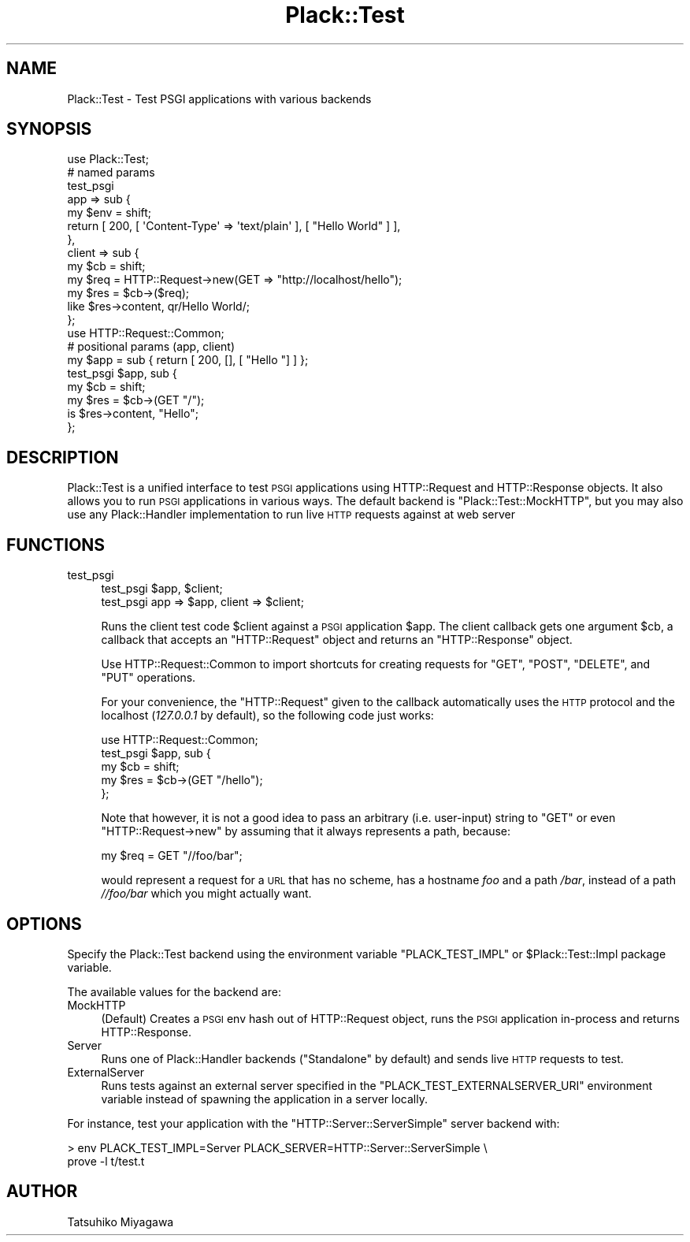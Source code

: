 .\" Automatically generated by Pod::Man 2.23 (Pod::Simple 3.14)
.\"
.\" Standard preamble:
.\" ========================================================================
.de Sp \" Vertical space (when we can't use .PP)
.if t .sp .5v
.if n .sp
..
.de Vb \" Begin verbatim text
.ft CW
.nf
.ne \\$1
..
.de Ve \" End verbatim text
.ft R
.fi
..
.\" Set up some character translations and predefined strings.  \*(-- will
.\" give an unbreakable dash, \*(PI will give pi, \*(L" will give a left
.\" double quote, and \*(R" will give a right double quote.  \*(C+ will
.\" give a nicer C++.  Capital omega is used to do unbreakable dashes and
.\" therefore won't be available.  \*(C` and \*(C' expand to `' in nroff,
.\" nothing in troff, for use with C<>.
.tr \(*W-
.ds C+ C\v'-.1v'\h'-1p'\s-2+\h'-1p'+\s0\v'.1v'\h'-1p'
.ie n \{\
.    ds -- \(*W-
.    ds PI pi
.    if (\n(.H=4u)&(1m=24u) .ds -- \(*W\h'-12u'\(*W\h'-12u'-\" diablo 10 pitch
.    if (\n(.H=4u)&(1m=20u) .ds -- \(*W\h'-12u'\(*W\h'-8u'-\"  diablo 12 pitch
.    ds L" ""
.    ds R" ""
.    ds C` ""
.    ds C' ""
'br\}
.el\{\
.    ds -- \|\(em\|
.    ds PI \(*p
.    ds L" ``
.    ds R" ''
'br\}
.\"
.\" Escape single quotes in literal strings from groff's Unicode transform.
.ie \n(.g .ds Aq \(aq
.el       .ds Aq '
.\"
.\" If the F register is turned on, we'll generate index entries on stderr for
.\" titles (.TH), headers (.SH), subsections (.SS), items (.Ip), and index
.\" entries marked with X<> in POD.  Of course, you'll have to process the
.\" output yourself in some meaningful fashion.
.ie \nF \{\
.    de IX
.    tm Index:\\$1\t\\n%\t"\\$2"
..
.    nr % 0
.    rr F
.\}
.el \{\
.    de IX
..
.\}
.\"
.\" Accent mark definitions (@(#)ms.acc 1.5 88/02/08 SMI; from UCB 4.2).
.\" Fear.  Run.  Save yourself.  No user-serviceable parts.
.    \" fudge factors for nroff and troff
.if n \{\
.    ds #H 0
.    ds #V .8m
.    ds #F .3m
.    ds #[ \f1
.    ds #] \fP
.\}
.if t \{\
.    ds #H ((1u-(\\\\n(.fu%2u))*.13m)
.    ds #V .6m
.    ds #F 0
.    ds #[ \&
.    ds #] \&
.\}
.    \" simple accents for nroff and troff
.if n \{\
.    ds ' \&
.    ds ` \&
.    ds ^ \&
.    ds , \&
.    ds ~ ~
.    ds /
.\}
.if t \{\
.    ds ' \\k:\h'-(\\n(.wu*8/10-\*(#H)'\'\h"|\\n:u"
.    ds ` \\k:\h'-(\\n(.wu*8/10-\*(#H)'\`\h'|\\n:u'
.    ds ^ \\k:\h'-(\\n(.wu*10/11-\*(#H)'^\h'|\\n:u'
.    ds , \\k:\h'-(\\n(.wu*8/10)',\h'|\\n:u'
.    ds ~ \\k:\h'-(\\n(.wu-\*(#H-.1m)'~\h'|\\n:u'
.    ds / \\k:\h'-(\\n(.wu*8/10-\*(#H)'\z\(sl\h'|\\n:u'
.\}
.    \" troff and (daisy-wheel) nroff accents
.ds : \\k:\h'-(\\n(.wu*8/10-\*(#H+.1m+\*(#F)'\v'-\*(#V'\z.\h'.2m+\*(#F'.\h'|\\n:u'\v'\*(#V'
.ds 8 \h'\*(#H'\(*b\h'-\*(#H'
.ds o \\k:\h'-(\\n(.wu+\w'\(de'u-\*(#H)/2u'\v'-.3n'\*(#[\z\(de\v'.3n'\h'|\\n:u'\*(#]
.ds d- \h'\*(#H'\(pd\h'-\w'~'u'\v'-.25m'\f2\(hy\fP\v'.25m'\h'-\*(#H'
.ds D- D\\k:\h'-\w'D'u'\v'-.11m'\z\(hy\v'.11m'\h'|\\n:u'
.ds th \*(#[\v'.3m'\s+1I\s-1\v'-.3m'\h'-(\w'I'u*2/3)'\s-1o\s+1\*(#]
.ds Th \*(#[\s+2I\s-2\h'-\w'I'u*3/5'\v'-.3m'o\v'.3m'\*(#]
.ds ae a\h'-(\w'a'u*4/10)'e
.ds Ae A\h'-(\w'A'u*4/10)'E
.    \" corrections for vroff
.if v .ds ~ \\k:\h'-(\\n(.wu*9/10-\*(#H)'\s-2\u~\d\s+2\h'|\\n:u'
.if v .ds ^ \\k:\h'-(\\n(.wu*10/11-\*(#H)'\v'-.4m'^\v'.4m'\h'|\\n:u'
.    \" for low resolution devices (crt and lpr)
.if \n(.H>23 .if \n(.V>19 \
\{\
.    ds : e
.    ds 8 ss
.    ds o a
.    ds d- d\h'-1'\(ga
.    ds D- D\h'-1'\(hy
.    ds th \o'bp'
.    ds Th \o'LP'
.    ds ae ae
.    ds Ae AE
.\}
.rm #[ #] #H #V #F C
.\" ========================================================================
.\"
.IX Title "Plack::Test 3"
.TH Plack::Test 3 "2012-10-29" "perl v5.12.4" "User Contributed Perl Documentation"
.\" For nroff, turn off justification.  Always turn off hyphenation; it makes
.\" way too many mistakes in technical documents.
.if n .ad l
.nh
.SH "NAME"
Plack::Test \- Test PSGI applications with various backends
.SH "SYNOPSIS"
.IX Header "SYNOPSIS"
.Vb 1
\&  use Plack::Test;
\&
\&  # named params
\&  test_psgi
\&      app => sub {
\&          my $env = shift;
\&          return [ 200, [ \*(AqContent\-Type\*(Aq => \*(Aqtext/plain\*(Aq ], [ "Hello World" ] ],
\&      },
\&      client => sub {
\&          my $cb  = shift;
\&          my $req = HTTP::Request\->new(GET => "http://localhost/hello");
\&          my $res = $cb\->($req);
\&          like $res\->content, qr/Hello World/;
\&      };
\&
\&   use HTTP::Request::Common;
\&
\&   # positional params (app, client)
\&   my $app = sub { return [ 200, [], [ "Hello "] ] };
\&   test_psgi $app, sub {
\&       my $cb  = shift;
\&       my $res = $cb\->(GET "/");
\&       is $res\->content, "Hello";
\&   };
.Ve
.SH "DESCRIPTION"
.IX Header "DESCRIPTION"
Plack::Test is a unified interface to test \s-1PSGI\s0 applications using
HTTP::Request and HTTP::Response objects. It also allows you to run \s-1PSGI\s0
applications in various ways. The default backend is \f(CW\*(C`Plack::Test::MockHTTP\*(C'\fR,
but you may also use any Plack::Handler implementation to run live \s-1HTTP\s0
requests against at web server
.SH "FUNCTIONS"
.IX Header "FUNCTIONS"
.IP "test_psgi" 4
.IX Item "test_psgi"
.Vb 2
\&  test_psgi $app, $client;
\&  test_psgi app => $app, client => $client;
.Ve
.Sp
Runs the client test code \f(CW$client\fR against a \s-1PSGI\s0 application
\&\f(CW$app\fR. The client callback gets one argument \f(CW$cb\fR, a
callback that accepts an \f(CW\*(C`HTTP::Request\*(C'\fR object and returns an
\&\f(CW\*(C`HTTP::Response\*(C'\fR object.
.Sp
Use HTTP::Request::Common to import shortcuts for creating requests for
\&\f(CW\*(C`GET\*(C'\fR, \f(CW\*(C`POST\*(C'\fR, \f(CW\*(C`DELETE\*(C'\fR, and \f(CW\*(C`PUT\*(C'\fR operations.
.Sp
For your convenience, the \f(CW\*(C`HTTP::Request\*(C'\fR given to the callback automatically
uses the \s-1HTTP\s0 protocol and the localhost (\fI127.0.0.1\fR by default), so the
following code just works:
.Sp
.Vb 5
\&  use HTTP::Request::Common;
\&  test_psgi $app, sub {
\&      my $cb  = shift;
\&      my $res = $cb\->(GET "/hello");
\&  };
.Ve
.Sp
Note that however, it is not a good idea to pass an arbitrary
(i.e. user-input) string to \f(CW\*(C`GET\*(C'\fR or even \f(CW\*(C`HTTP::Request\->new\*(C'\fR by assuming that it always represents a path,
because:
.Sp
.Vb 1
\&  my $req = GET "//foo/bar";
.Ve
.Sp
would represent a request for a \s-1URL\s0 that has no scheme, has a hostname
\&\fIfoo\fR and a path \fI/bar\fR, instead of a path \fI//foo/bar\fR which you
might actually want.
.SH "OPTIONS"
.IX Header "OPTIONS"
Specify the Plack::Test backend using the environment
variable \f(CW\*(C`PLACK_TEST_IMPL\*(C'\fR or \f(CW$Plack::Test::Impl\fR package variable.
.PP
The available values for the backend are:
.IP "MockHTTP" 4
.IX Item "MockHTTP"
(Default) Creates a \s-1PSGI\s0 env hash out of HTTP::Request object, runs
the \s-1PSGI\s0 application in-process and returns HTTP::Response.
.IP "Server" 4
.IX Item "Server"
Runs one of Plack::Handler backends (\f(CW\*(C`Standalone\*(C'\fR by default) and
sends live \s-1HTTP\s0 requests to test.
.IP "ExternalServer" 4
.IX Item "ExternalServer"
Runs tests against an external server specified in the
\&\f(CW\*(C`PLACK_TEST_EXTERNALSERVER_URI\*(C'\fR environment variable instead of spawning the
application in a server locally.
.PP
For instance, test your application with the \f(CW\*(C`HTTP::Server::ServerSimple\*(C'\fR
server backend with:
.PP
.Vb 2
\&  > env PLACK_TEST_IMPL=Server PLACK_SERVER=HTTP::Server::ServerSimple \e
\&    prove \-l t/test.t
.Ve
.SH "AUTHOR"
.IX Header "AUTHOR"
Tatsuhiko Miyagawa
